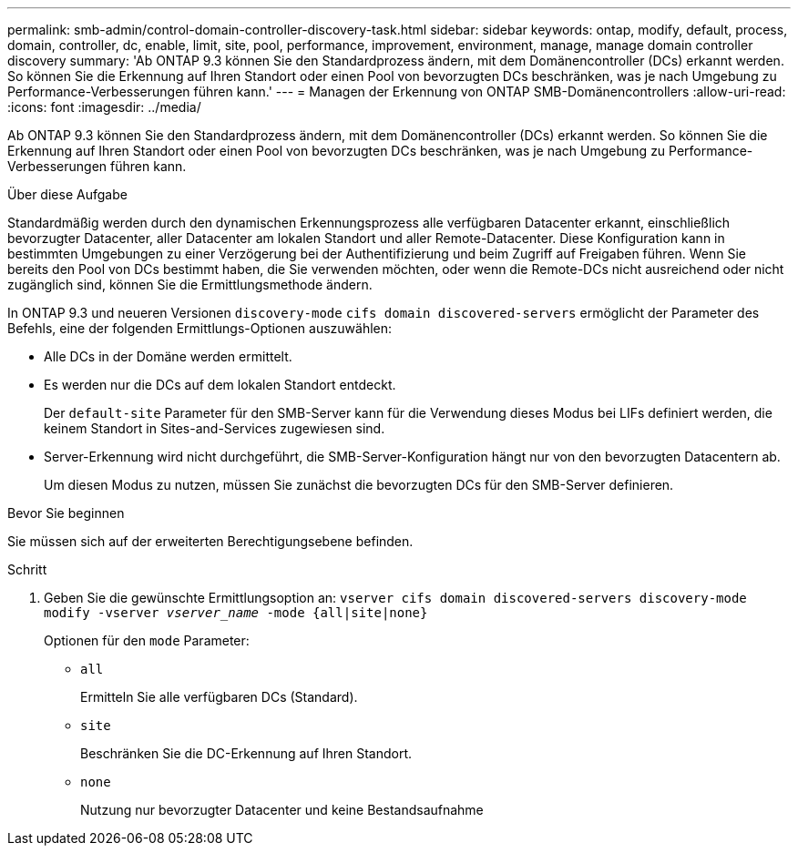 ---
permalink: smb-admin/control-domain-controller-discovery-task.html 
sidebar: sidebar 
keywords: ontap, modify, default, process, domain, controller, dc, enable, limit, site, pool, performance, improvement, environment, manage, manage domain controller discovery 
summary: 'Ab ONTAP 9.3 können Sie den Standardprozess ändern, mit dem Domänencontroller (DCs) erkannt werden. So können Sie die Erkennung auf Ihren Standort oder einen Pool von bevorzugten DCs beschränken, was je nach Umgebung zu Performance-Verbesserungen führen kann.' 
---
= Managen der Erkennung von ONTAP SMB-Domänencontrollers
:allow-uri-read: 
:icons: font
:imagesdir: ../media/


[role="lead"]
Ab ONTAP 9.3 können Sie den Standardprozess ändern, mit dem Domänencontroller (DCs) erkannt werden. So können Sie die Erkennung auf Ihren Standort oder einen Pool von bevorzugten DCs beschränken, was je nach Umgebung zu Performance-Verbesserungen führen kann.

.Über diese Aufgabe
Standardmäßig werden durch den dynamischen Erkennungsprozess alle verfügbaren Datacenter erkannt, einschließlich bevorzugter Datacenter, aller Datacenter am lokalen Standort und aller Remote-Datacenter. Diese Konfiguration kann in bestimmten Umgebungen zu einer Verzögerung bei der Authentifizierung und beim Zugriff auf Freigaben führen. Wenn Sie bereits den Pool von DCs bestimmt haben, die Sie verwenden möchten, oder wenn die Remote-DCs nicht ausreichend oder nicht zugänglich sind, können Sie die Ermittlungsmethode ändern.

In ONTAP 9.3 und neueren Versionen `discovery-mode` `cifs domain discovered-servers` ermöglicht der Parameter des Befehls, eine der folgenden Ermittlungs-Optionen auszuwählen:

* Alle DCs in der Domäne werden ermittelt.
* Es werden nur die DCs auf dem lokalen Standort entdeckt.
+
Der `default-site` Parameter für den SMB-Server kann für die Verwendung dieses Modus bei LIFs definiert werden, die keinem Standort in Sites-and-Services zugewiesen sind.

* Server-Erkennung wird nicht durchgeführt, die SMB-Server-Konfiguration hängt nur von den bevorzugten Datacentern ab.
+
Um diesen Modus zu nutzen, müssen Sie zunächst die bevorzugten DCs für den SMB-Server definieren.



.Bevor Sie beginnen
Sie müssen sich auf der erweiterten Berechtigungsebene befinden.

.Schritt
. Geben Sie die gewünschte Ermittlungsoption an: `vserver cifs domain discovered-servers discovery-mode modify -vserver _vserver_name_ -mode {all|site|none}`
+
Optionen für den `mode` Parameter:

+
** `all`
+
Ermitteln Sie alle verfügbaren DCs (Standard).

** `site`
+
Beschränken Sie die DC-Erkennung auf Ihren Standort.

** `none`
+
Nutzung nur bevorzugter Datacenter und keine Bestandsaufnahme





